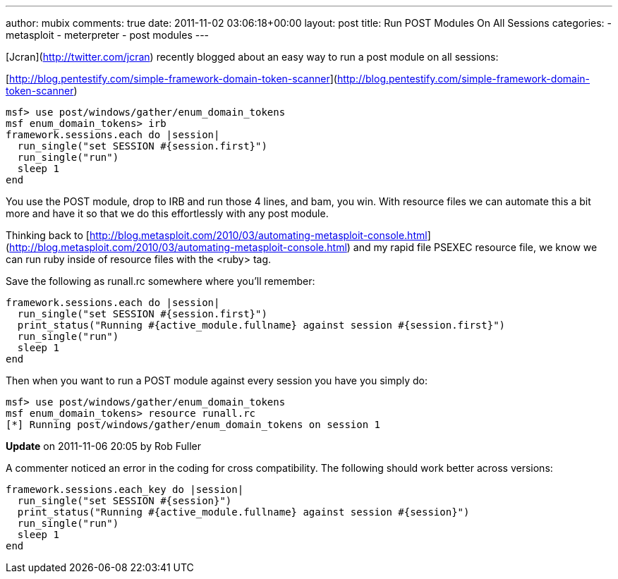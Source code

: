 ---
author: mubix
comments: true
date: 2011-11-02 03:06:18+00:00
layout: post
title: Run POST Modules On All Sessions
categories:
- metasploit
- meterpreter
- post modules
---

[Jcran](http://twitter.com/jcran) recently blogged about an easy way to run a post module on all sessions:

[http://blog.pentestify.com/simple-framework-domain-token-scanner](http://blog.pentestify.com/simple-framework-domain-token-scanner)

```ruby
msf> use post/windows/gather/enum_domain_tokens
msf enum_domain_tokens> irb
framework.sessions.each do |session|
  run_single("set SESSION #{session.first}")
  run_single("run")
  sleep 1
end
```

You use the POST module, drop to IRB and run those 4 lines, and bam, you win. With resource files we can automate this a bit more and have it so that we do this effortlessly with any post module.

Thinking back to [http://blog.metasploit.com/2010/03/automating-metasploit-console.html](http://blog.metasploit.com/2010/03/automating-metasploit-console.html) and my rapid file PSEXEC resource file, we know we can run ruby inside of resource files with the <ruby> tag.

Save the following as runall.rc somewhere where you'll remember:

```ruby 
framework.sessions.each do |session|
  run_single("set SESSION #{session.first}")
  print_status("Running #{active_module.fullname} against session #{session.first}")
  run_single("run")
  sleep 1
end
```

Then when you want to run a POST module against every session you have you simply do:

```
msf> use post/windows/gather/enum_domain_tokens
msf enum_domain_tokens> resource runall.rc
[*] Running post/windows/gather/enum_domain_tokens on session 1
``` 
**Update** on 2011-11-06 20:05 by Rob Fuller

A commenter noticed an error in the coding for cross compatibility. The following should work better across versions:

```ruby
framework.sessions.each_key do |session|
  run_single("set SESSION #{session}")
  print_status("Running #{active_module.fullname} against session #{session}")
  run_single("run")
  sleep 1
end
```